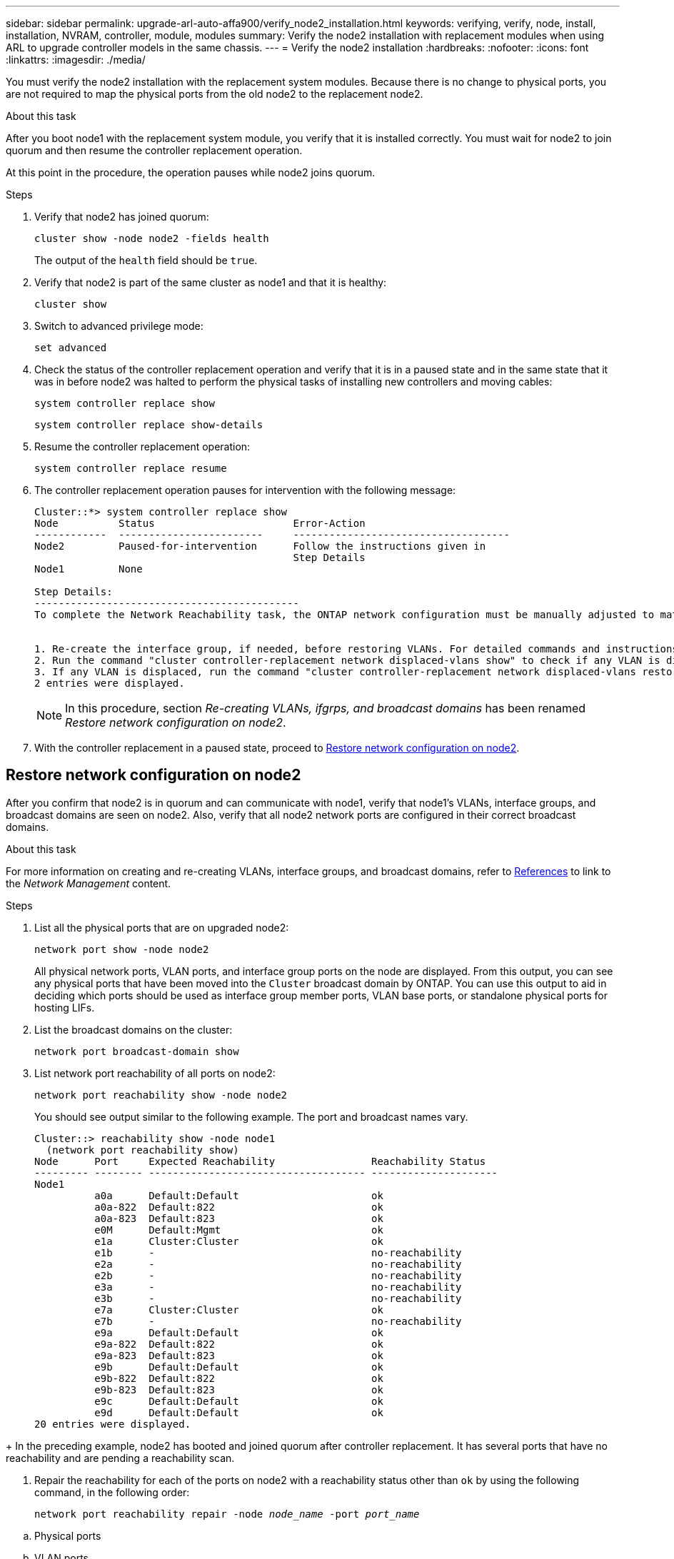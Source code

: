 ---
sidebar: sidebar
permalink: upgrade-arl-auto-affa900/verify_node2_installation.html
keywords: verifying, verify, node, install, installation, NVRAM, controller, module, modules
summary: Verify the node2 installation with replacement modules when using ARL to upgrade controller models in the same chassis.
---
= Verify the node2 installation
:hardbreaks:
:nofooter:
:icons: font
:linkattrs:
:imagesdir: ./media/

[.lead]
You must verify the node2 installation with the replacement system modules. Because there is no change to physical ports, you are not required to map the physical ports from the old node2 to the replacement node2.

.About this task
After you boot node1 with the replacement system module, you verify that it is installed correctly. You must wait for node2 to join quorum and then resume the controller replacement operation.

At this point in the procedure, the operation pauses while node2 joins quorum.

.Steps
. Verify that node2 has joined quorum:
+
`cluster show -node node2 -fields health`
+
The output of the `health` field should be `true`.
. Verify that node2 is part of the same cluster as node1 and that it is healthy:
+
`cluster show`
. Switch to advanced privilege mode:
+
`set advanced`
. Check the status of the controller replacement operation and verify that it is in a paused state and in the same state that it was in before node2 was halted to perform the physical tasks of installing new controllers and moving cables:
+
`system controller replace show`
+
`system controller replace show-details`
. Resume the controller replacement operation:
+
`system controller replace resume`

. The controller replacement operation pauses for intervention with the following message:
+
----
Cluster::*> system controller replace show
Node          Status                       Error-Action
------------  ------------------------     ------------------------------------
Node2         Paused-for-intervention      Follow the instructions given in
                                           Step Details
Node1         None

Step Details:
--------------------------------------------
To complete the Network Reachability task, the ONTAP network configuration must be manually adjusted to match the new physical network configuration of the hardware. This includes:


1. Re-create the interface group, if needed, before restoring VLANs. For detailed commands and instructions, refer to the "Re-creating VLANs, ifgrps, and broadcast domains" section of the upgrade controller hardware guide for the ONTAP version running on the new controllers.
2. Run the command "cluster controller-replacement network displaced-vlans show" to check if any VLAN is displaced.
3. If any VLAN is displaced, run the command "cluster controller-replacement network displaced-vlans restore" to restore the VLAN on the desired port.
2 entries were displayed.
----
+
NOTE:	In this procedure, section _Re-creating VLANs, ifgrps, and broadcast domains_ has been renamed _Restore network configuration on node2_.

. With the controller replacement in a paused state, proceed to <<Restore network configuration on node2>>.

== Restore network configuration on node2
After you confirm that node2 is in quorum and can communicate with node1, verify that node1’s VLANs, interface groups, and broadcast domains are seen on node2. Also, verify that all node2 network ports are configured in their correct broadcast domains.

.About this task
For more information on creating and re-creating VLANs, interface groups, and broadcast domains, refer to link:other_references.html[References] to link to the _Network Management_ content.

.Steps
. List all the physical ports that are on upgraded node2:
+
`network port show -node node2`
+
All physical network ports, VLAN ports, and interface group ports on the node are displayed. From this output, you can see any physical ports that have been moved into the `Cluster` broadcast domain by ONTAP. You can use this output to aid in deciding which ports should be used as interface group member ports, VLAN base ports, or standalone physical ports for hosting LIFs.
. List the broadcast domains on the cluster:
+
`network port broadcast-domain show`
. List network port reachability of all ports on node2:
+
`network port reachability show -node node2`
+
You should see output similar to the following example. The port and broadcast names vary.
+
----
Cluster::> reachability show -node node1
  (network port reachability show)
Node      Port     Expected Reachability                Reachability Status
--------- -------- ------------------------------------ ---------------------
Node1
          a0a      Default:Default                      ok
          a0a-822  Default:822                          ok
          a0a-823  Default:823                          ok
          e0M      Default:Mgmt                         ok
          e1a      Cluster:Cluster                      ok
          e1b      -                                    no-reachability
          e2a      -                                    no-reachability
          e2b      -                                    no-reachability
          e3a      -                                    no-reachability
          e3b      -                                    no-reachability
          e7a      Cluster:Cluster                      ok
          e7b      -                                    no-reachability
          e9a      Default:Default                      ok
          e9a-822  Default:822                          ok
          e9a-823  Default:823                          ok
          e9b      Default:Default                      ok
          e9b-822  Default:822                          ok
          e9b-823  Default:823                          ok
          e9c      Default:Default                      ok
          e9d      Default:Default                      ok
20 entries were displayed.
----
--
====
+
In the preceding example, node2 has booted and joined quorum after controller replacement. It has several ports that have no reachability and are pending a reachability scan.

. [[restore_node2_step4]]Repair the reachability for each of the ports on node2 with a reachability status other than `ok` by using the following command, in the following order:
+
`network port reachability repair -node _node_name_  -port _port_name_`
+
--
..	Physical ports
..	VLAN ports
--
+
You should see output like the following example:
+
----
Cluster ::> reachability repair -node node2 -port e9d
----
+
----
Warning: Repairing port "node2:e9d" may cause it to move into a different broadcast domain, which can cause LIFs to be re-homed away from the port. Are you sure you want to continue? {y|n}:
----
+
A warning message, as shown in the preceding example, is expected for ports with a reachability status that might be different from the reachability status of the broadcast domain where it is currently located. Review the connectivity of the port and answer `y` or `n` as appropriate.
+
Verify that all physical ports have their expected reachability:
+
`network port reachability show`
+
As the reachability repair is performed, ONTAP attempts to place the ports in the correct broadcast domains. However, if a port’s reachability cannot be determined and does not belong to any of the existing broadcast domains, ONTAP will create new broadcast domains for these ports.
. Verify port reachability:
+
`network port reachability show`
+
When all ports are correctly configured and added to the correct broadcast domains, the `network port reachability show` command should report the reachability status as `ok` for all connected ports, and the status as `no-reachability` for ports with no physical connectivity. If any port reports a status other than these two, perform the reachability repair and add or remove ports from their broadcast domains as instructed in <<restore_node2_step4,Step 4>>.
. Verify that all ports have been placed into broadcast domains:
+
`network port show`

. Verify that all ports in the broadcast domains have the correct maximum transmission unit (MTU) configured:
+
`network port broadcast-domain show`

. Restore LIF home ports, specifying the Vserver and LIF home ports, if any, that need to be restored by using the following steps:

.. List any LIFs that are displaced:
+
`displaced-interface show`
.. Restore LIF home nodes and home ports:
+
`displaced-interface restore-home-node -node _node_name_ -vserver _vserver_name_ -lif-name _LIF_name_`

. Verify that all LIFs have a home port and are administratively up:
+
`network interface show -fields home-port,status-admin`

// BURT 1476251, 2022-05-16
//BURT 1452254, 2022-04-27
